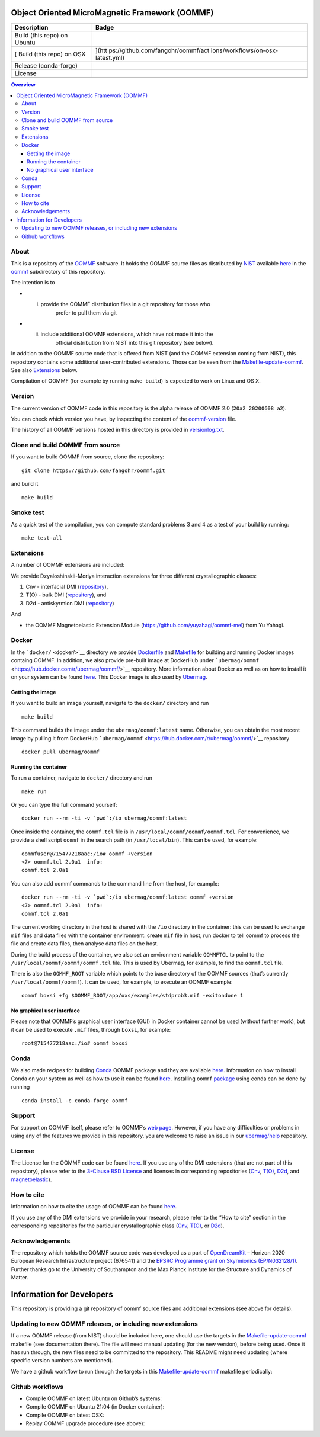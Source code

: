 Object Oriented MicroMagnetic Framework (OOMMF)
===============================================

+-----------------------------------+-----------------------------------+
| Description                       | Badge                             |
+===================================+===================================+
| Build (this repo) on Ubuntu       | |workflow|                        |
+-----------------------------------+-----------------------------------+
| [ Build (this repo) on OSX        | |on-osx-latest|](htt              |
|                                   | ps://github.com/fangohr/oommf/act |
|                                   | ions/workflows/on-osx-latest.yml) |
+-----------------------------------+-----------------------------------+
| Release (conda-forge)             | |Anaconda-Server Badge|           |
+-----------------------------------+-----------------------------------+
| License                           | |License Badge|                   |
+-----------------------------------+-----------------------------------+
|                                   |                                   |
+-----------------------------------+-----------------------------------+


.. contents:: Overview

About
-----

This is a repository of the
`OOMMF <https://math.nist.gov/oommf/oommf.html>`__ software. It holds
the OOMMF source files as distributed by
`NIST <https://www.nist.gov/>`__ available
`here <https://math.nist.gov/oommf/software.html>`__ in the
`oommf <oommf>`__ subdirectory of this repository.

The intention is to

- (i) provide the OOMMF distribution files in a git repository for those who
       prefer to pull them via git

- (ii) include additional OOMMF extensions, which have not made it into the
        official distribution from NIST into this git repository (see below).

In addition to the OOMMF source code that is offered from NIST (and the
OOMMF extension coming from NIST), this repository contains some
additional user-contributed extensions. Those can be seen from the
`Makefile-update-oommf <Makefile-update-oommf>`__. See also
`Extensions <#Extensions>`__ below.

Compilation of OOMMF (for example by running ``make build``) is expected
to work on Linux and OS X.

Version
-------

The current version of OOMMF code in this repository is the alpha
release of OOMMF 2.0 (``20a2 20200608 a2``).

You can check which version you have, by inspecting the content of the
`oommf-version <oommf-version>`__ file.

The history of all OOMMF versions hosted in this directory is provided
in `versionlog.txt <versionlog.txt>`__.

Clone and build OOMMF from source
---------------------------------

If you want to build OOMMF from source, clone the repository:

::

   git clone https://github.com/fangohr/oommf.git

and build it

::

   make build

Smoke test
----------

As a quick test of the compilation, you can compute standard problems 3
and 4 as a test of your build by running:

::

   make test-all

Extensions
----------

A number of OOMMF extensions are included:

We provide Dzyaloshinskii-Moriya interaction extensions for three
different crystallographic classes:

1. Cnv - interfacial DMI
   (`repository <https://github.com/joommf/oommf-extension-dmi-cnv>`__),
2. T(O) - bulk DMI
   (`repository <https://github.com/joommf/oommf-extension-dmi-t>`__),
   and
3. D2d - antiskyrmion DMI
   (`repository <https://github.com/joommf/oommf-extension-dmi-d2d>`__)

And

-  the OOMMF Magnetoelastic Extension Module
   (https://github.com/yuyahagi/oommf-mel) from Yu Yahagi.

Docker
------

In the ```docker/`` <docker/>`__ directory we provide
`Dockerfile <docker/Dockerfile>`__ and `Makefile <docker/Makefile>`__
for building and running Docker images containg OOMMF. In addition, we
also provide pre-built image at DockerHub under
```ubermag/oommf`` <https://hub.docker.com/r/ubermag/oommf/>`__
repository. More information about Docker as well as on how to install
it on your system can be found `here <https://www.docker.com/>`__. This
Docker image is also used by
`Ubermag <https://ubermag.github.io/installation.html#how-does-ubermag-find-oommf>`__.

Getting the image
~~~~~~~~~~~~~~~~~

If you want to build an image yourself, navigate to the ``docker/``
directory and run

::

   make build

This command builds the image under the ``ubermag/oommf:latest`` name.
Otherwise, you can obtain the most recent image by pulling it from
DockerHub
```ubermag/oommf`` <https://hub.docker.com/r/ubermag/oommf/>`__
repository

::

   docker pull ubermag/oommf

Running the container
~~~~~~~~~~~~~~~~~~~~~

To run a container, navigate to ``docker/`` directory and run

::

   make run

Or you can type the full command yourself:

::

   docker run --rm -ti -v `pwd`:/io ubermag/oommf:latest 

Once inside the container, the ``oommf.tcl`` file is in
``/usr/local/oommf/oommf/oommf.tcl``. For convenience, we provide a
shell script ``oommf`` in the search path (in ``/usr/local/bin``). This
can be used, for example:

::

   oommfuser@715477218aac:/io# oommf +version
   <7> oommf.tcl 2.0a1  info:
   oommf.tcl 2.0a1

You can also add oommf commands to the command line from the host, for
example:

::

   docker run --rm -ti -v `pwd`:/io ubermag/oommf:latest oommf +version
   <7> oommf.tcl 2.0a1  info:
   oommf.tcl 2.0a1

The current working directory in the host is shared with the ``/io``
directory in the container: this can be used to exchange ``mif`` files
and data files with the container environment: create ``mif`` file in
host, run docker to tell oommf to process the file and create data
files, then analyse data files on the host.

During the build process of the container, we also set an environment
variable ``OOMMFTCL`` to point to the
``/usr/local/oommf/oommf/oommf.tcl`` file. This is used by Ubermag, for
example, to find the ``oommf.tcl`` file.

There is also the ``OOMMF_ROOT`` variable which points to the base
directory of the OOMMF sources (that’s currently
``/usr/local/oommf/oommf``). It can be used, for example, to execute an
OOMMF example:

::

   oommf boxsi +fg $OOMMF_ROOT/app/oxs/examples/stdprob3.mif -exitondone 1

No graphical user interface
~~~~~~~~~~~~~~~~~~~~~~~~~~~

Please note that OOMMF’s graphical user interface (GUI) in Docker
container cannot be used (without further work), but it can be used to
execute ``.mif`` files, through ``boxsi``, for example:

::

   root@715477218aac:/io# oommf boxsi

Conda
-----

We also made recipes for building `Conda <https://www.anaconda.com/>`__
OOMMF package and they are available
`here <https://github.com/conda-forge/oommf-feedstock>`__. Information
on how to install Conda on your system as well as how to use it can be
found `here <https://conda.io/docs/>`__. Installing ``oommf``
`package <https://anaconda.org/conda-forge/oommf>`__ using conda can be
done by running

::

   conda install -c conda-forge oommf

Support
-------

For support on OOMMF itself, please refer to OOMMF’s `web
page <https://math.nist.gov/oommf/oommf.html>`__. However, if you have
any difficulties or problems in using any of the features we provide in
this repository, you are welcome to raise an issue in our
`ubermag/help <https://github.com/ubermag/help>`__ repository.

License
-------

The License for the OOMMF code can be found `here <oommf/LICENSE>`__. If
you use any of the DMI extensions (that are not part of this
repository), please refer to the `3-Clause BSD
License <https://opensource.org/licenses/BSD-3-Clause>`__ and licenses
in corresponding repositories
(`Cnv <https://github.com/joommf/oommf-extension-dmi-cnv>`__,
`T(O) <https://github.com/joommf/oommf-extension-dmi-t>`__,
`D2d <https://github.com/joommf/oommf-extension-dmi-d2d>`__, and
`magnetoelastic <https://github.com/yuyahagi/oommf-mel>`__).

How to cite
-----------

Information on how to cite the usage of OOMMF can be found
`here <https://math.nist.gov/oommf/oommf_cites.html>`__.

If you use any of the DMI extensions we provide in your research, please
refer to the “How to cite” section in the corresponding repositories for
the particular crystallographic class
(`Cnv <https://github.com/joommf/oommf-extension-dmi-cnv>`__,
`T(O) <https://github.com/joommf/oommf-extension-dmi-t>`__, or
`D2d <https://github.com/joommf/oommf-extension-dmi-d2d>`__).

Acknowledgements
----------------

The repository which holds the OOMMF source code was developed as a part
of `OpenDreamKit <http://opendreamkit.org/>`__ – Horizon 2020 European
Research Infrastructure project (676541) and the `EPSRC Programme grant
on Skyrmionics (EP/N032128/1) <https://www.skyrmions.ac.uk/>`__. Further
thanks go to the University of Southampton and the Max Planck Institute
for the Structure and Dynamics of Matter.

Information for Developers
==========================

This repository is providing a git repository of oommf source files and
additional extensions (see above for details).

Updating to new OOMMF releases, or including new extensions
-----------------------------------------------------------

If a new OOMMF release (from NIST) should be included here, one should
use the targets in the `Makefile-update-oommf <Makefile-update-oommf>`__
makefile (see documentation there). The file will need manual updating
(for the new version), before being used. Once it has run through, the
new files need to be committed to the repository. This README might need
updating (where specific version numbers are mentioned).

We have a github workflow to run through the targets in this
`Makefile-update-oommf <Makefile-update-oommf>`__ makefile periodically:

Github workflows
----------------

-  Compile OOMMF on latest Ubuntu on Github’s systems:
   |on-ubuntu-latest|

-  Compile OOMMF on Ubuntu 21:04 (in Docker container): |in-docker|

-  Compile OOMMF on latest OSX: |image1|

-  Replay OOMMF upgrade procedure (see above):
   |in-docker-repeat-oommf-update|

.. |workflow| image:: https://github.com/fangohr/oommf/workflows/on-ubuntu-latest/badge.svg
   :target: https://github.com/fangohr/oommf/actions?query=branch%3Amaster+
.. |on-osx-latest| image:: https://github.com/fangohr/oommf/actions/workflows/on-osx-latest.yml/badge.svg
.. |Anaconda-Server Badge| image:: https://anaconda.org/conda-forge/oommf/badges/version.svg
   :target: https://anaconda.org/conda-forge/oommf
.. |License Badge| image:: https://img.shields.io/badge/License-OOMMF-blue.svg
   :target: oommf/LICENSE
.. |on-ubuntu-latest| image:: https://github.com/fangohr/oommf/actions/workflows/on-ubuntu-latest.yml/badge.svg
   :target: https://github.com/fangohr/oommf/actions/workflows/on-ubuntu-latest.yml
.. |in-docker| image:: https://github.com/fangohr/oommf/actions/workflows/in-docker.yml/badge.svg
   :target: https://github.com/fangohr/oommf/actions/workflows/in-docker.yml
.. |image1| image:: https://github.com/fangohr/oommf/actions/workflows/on-osx-latest.yml/badge.svg
   :target: https://github.com/fangohr/oommf/actions/workflows/on-osx-latest.yml
.. |in-docker-repeat-oommf-update| image:: https://github.com/fangohr/oommf/actions/workflows/in-docker-repeat-oommf-update.yml/badge.svg
   :target: https://github.com/fangohr/oommf/actions/workflows/in-docker-repeat-oommf-update.yml
